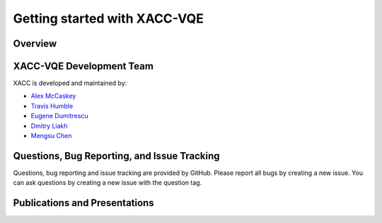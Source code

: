 Getting started with XACC-VQE
=========================

Overview
---------

XACC-VQE Development Team
----------------------

XACC is developed and maintained by:

* `Alex McCaskey <mccaskeyaj@ornl.gov>`_
* `Travis Humble <humblets@ornl.gov>`_
* `Eugene Dumitrescu <dumitrescuef@ornl.gov>`_
* `Dmitry Liakh <liakhdi@ornl.gov>`_
* `Mengsu Chen <mschen@vt.edu>`_

Questions, Bug Reporting, and Issue Tracking
---------------------------------------------

Questions, bug reporting and issue tracking are provided by GitHub. Please
report all bugs by creating a new issue. You can ask questions by creating a
new issue with the question tag.

Publications and Presentations
-------------------------------


